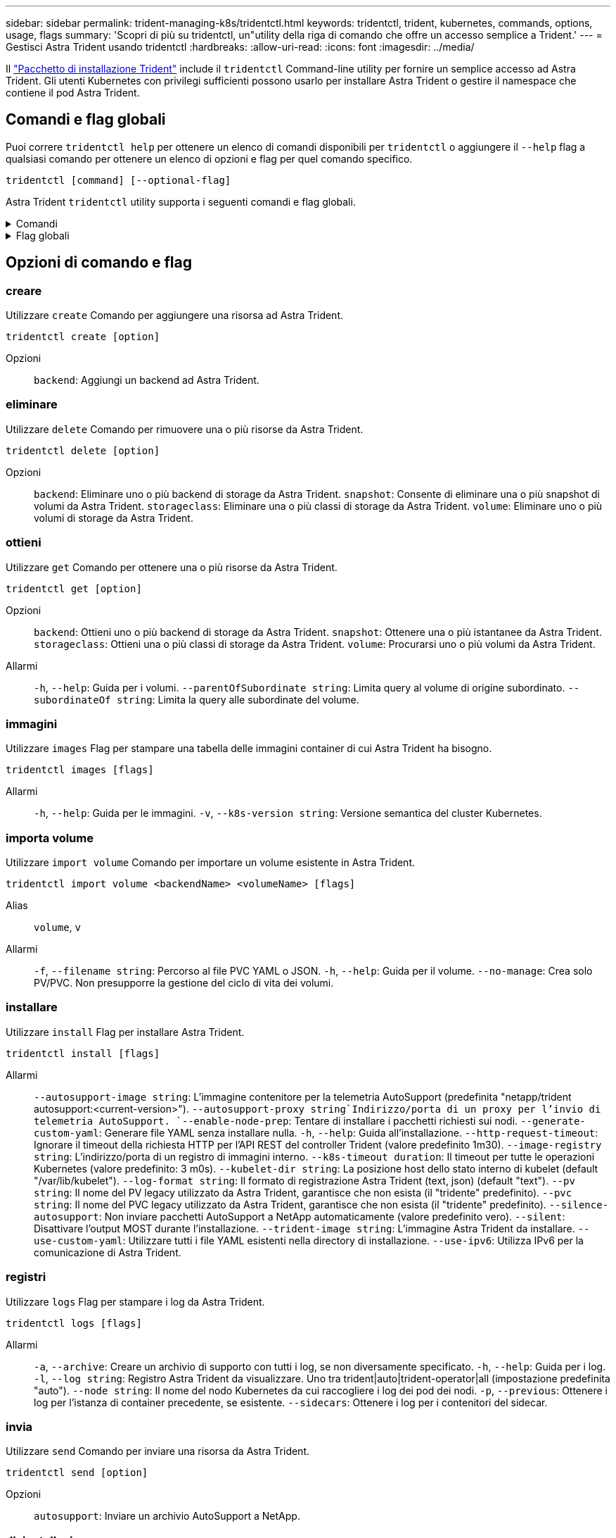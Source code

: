---
sidebar: sidebar 
permalink: trident-managing-k8s/tridentctl.html 
keywords: tridentctl, trident, kubernetes, commands, options, usage, flags 
summary: 'Scopri di più su tridentctl, un"utility della riga di comando che offre un accesso semplice a Trident.' 
---
= Gestisci Astra Trident usando tridentctl
:hardbreaks:
:allow-uri-read: 
:icons: font
:imagesdir: ../media/


[role="lead"]
Il https://github.com/NetApp/trident/releases["Pacchetto di installazione Trident"^] include il `tridentctl` Command-line utility per fornire un semplice accesso ad Astra Trident. Gli utenti Kubernetes con privilegi sufficienti possono usarlo per installare Astra Trident o gestire il namespace che contiene il pod Astra Trident.



== Comandi e flag globali

Puoi correre `tridentctl help` per ottenere un elenco di comandi disponibili per `tridentctl` o aggiungere il `--help` flag a qualsiasi comando per ottenere un elenco di opzioni e flag per quel comando specifico.

`tridentctl [command] [--optional-flag]`

Astra Trident `tridentctl` utility supporta i seguenti comandi e flag globali.

.Comandi
[%collapsible]
====
`create`:: Aggiungi una risorsa a Astra Trident.
`delete`:: Rimozione di una o più risorse da Astra Trident.
`get`:: Ottieni una o più risorse da Astra Trident.
`help`:: Aiuto su qualsiasi comando.
`images`:: Stampare una tabella delle immagini container di cui Astra Trident ha bisogno.
`import`:: Importa una risorsa esistente in Astra Trident.
`install`:: Installa Astra Trident.
`logs`:: Stampare i registri da Astra Trident.
`send`:: Invia una risorsa da Astra Trident.
`uninstall`:: Disinstallare Astra Trident.
`update`:: Modifica una risorsa in Astra Trident.
`update backend state`:: Sospendere temporaneamente le operazioni di backend.
`upgrade`:: Aggiorna una risorsa in Astra Trident.
`version`:: Stampa la versione di Astra Trident.


====
.Flag globali
[%collapsible]
====
`-d`, `--debug`:: Output di debug.
`-h`, `--help`:: Aiuto per `tridentctl`.
`-k`, `--kubeconfig string`:: Specificare `KUBECONFIG` Percorso per eseguire comandi in locale o da un cluster Kubernetes a un altro.
+
--

NOTE: In alternativa, è possibile esportare `KUBECONFIG` Variabile che indica un problema e un cluster Kubernetes specifici `tridentctl` comandi a quel cluster.

--
`-n`, `--namespace string`:: Namespace dell'implementazione di Astra Trident.
`-o`, `--output string`:: Formato di output. Uno tra json|yaml|name|wide|ps (impostazione predefinita).
`-s`, `--server string`:: Indirizzo/porta dell'interfaccia REST Astra Trident.
+
--

WARNING: L'interfaccia REST di Trident può essere configurata per l'ascolto e la distribuzione solo su 127.0.0.1 (per IPv4) o [::1] (per IPv6).

--


====


== Opzioni di comando e flag



=== creare

Utilizzare `create` Comando per aggiungere una risorsa ad Astra Trident.

`tridentctl create [option]`

Opzioni:: `backend`: Aggiungi un backend ad Astra Trident.




=== eliminare

Utilizzare `delete` Comando per rimuovere una o più risorse da Astra Trident.

`tridentctl delete [option]`

Opzioni:: `backend`: Eliminare uno o più backend di storage da Astra Trident.
`snapshot`: Consente di eliminare una o più snapshot di volumi da Astra Trident.
`storageclass`: Eliminare una o più classi di storage da Astra Trident.
`volume`: Eliminare uno o più volumi di storage da Astra Trident.




=== ottieni

Utilizzare `get` Comando per ottenere una o più risorse da Astra Trident.

`tridentctl get [option]`

Opzioni:: `backend`: Ottieni uno o più backend di storage da Astra Trident.
`snapshot`: Ottenere una o più istantanee da Astra Trident.
`storageclass`: Ottieni una o più classi di storage da Astra Trident.
`volume`: Procurarsi uno o più volumi da Astra Trident.
Allarmi:: `-h`, `--help`: Guida per i volumi.
`--parentOfSubordinate string`: Limita query al volume di origine subordinato.
`--subordinateOf string`: Limita la query alle subordinate del volume.




=== immagini

Utilizzare `images` Flag per stampare una tabella delle immagini container di cui Astra Trident ha bisogno.

`tridentctl images [flags]`

Allarmi:: `-h`, `--help`: Guida per le immagini.
`-v`, `--k8s-version string`: Versione semantica del cluster Kubernetes.




=== importa volume

Utilizzare `import volume` Comando per importare un volume esistente in Astra Trident.

`tridentctl import volume <backendName> <volumeName> [flags]`

Alias:: `volume`, `v`
Allarmi:: `-f`, `--filename string`: Percorso al file PVC YAML o JSON.
`-h`, `--help`: Guida per il volume.
`--no-manage`: Crea solo PV/PVC. Non presupporre la gestione del ciclo di vita dei volumi.




=== installare

Utilizzare `install` Flag per installare Astra Trident.

`tridentctl install [flags]`

Allarmi:: `--autosupport-image string`: L'immagine contenitore per la telemetria AutoSupport (predefinita "netapp/trident autosupport:<current-version>").
`--autosupport-proxy string`Indirizzo/porta di un proxy per l'invio di telemetria AutoSupport.
`--enable-node-prep`: Tentare di installare i pacchetti richiesti sui nodi.
`--generate-custom-yaml`: Generare file YAML senza installare nulla.
`-h`, `--help`: Guida all'installazione.
`--http-request-timeout`: Ignorare il timeout della richiesta HTTP per l'API REST del controller Trident (valore predefinito 1m30).
`--image-registry string`: L'indirizzo/porta di un registro di immagini interno.
`--k8s-timeout duration`: Il timeout per tutte le operazioni Kubernetes (valore predefinito: 3 m0s).
`--kubelet-dir string`: La posizione host dello stato interno di kubelet (default "/var/lib/kubelet").
`--log-format string`: Il formato di registrazione Astra Trident (text, json) (default "text").
`--pv string`: Il nome del PV legacy utilizzato da Astra Trident, garantisce che non esista (il "tridente" predefinito).
`--pvc string`: Il nome del PVC legacy utilizzato da Astra Trident, garantisce che non esista (il "tridente" predefinito).
`--silence-autosupport`: Non inviare pacchetti AutoSupport a NetApp automaticamente (valore predefinito vero).
`--silent`: Disattivare l'output MOST durante l'installazione.
`--trident-image string`: L'immagine Astra Trident da installare.
`--use-custom-yaml`: Utilizzare tutti i file YAML esistenti nella directory di installazione.
`--use-ipv6`: Utilizza IPv6 per la comunicazione di Astra Trident.




=== registri

Utilizzare `logs` Flag per stampare i log da Astra Trident.

`tridentctl logs [flags]`

Allarmi:: `-a`, `--archive`: Creare un archivio di supporto con tutti i log, se non diversamente specificato.
`-h`, `--help`: Guida per i log.
`-l`, `--log string`: Registro Astra Trident da visualizzare. Uno tra trident|auto|trident-operator|all (impostazione predefinita "auto").
`--node string`: Il nome del nodo Kubernetes da cui raccogliere i log dei pod dei nodi.
`-p`, `--previous`: Ottenere i log per l'istanza di container precedente, se esistente.
`--sidecars`: Ottenere i log per i contenitori del sidecar.




=== invia

Utilizzare `send` Comando per inviare una risorsa da Astra Trident.

`tridentctl send [option]`

Opzioni:: `autosupport`: Inviare un archivio AutoSupport a NetApp.




=== disinstallazione

Utilizzare `uninstall` Flag per disinstallare Astra Trident.

`tridentctl uninstall [flags]`

Allarmi:: `-h, --help`: Guida per la disinstallazione.
`--silent`: Disattivare la maggior parte dell'output durante la disinstallazione.




=== aggiornamento

Utilizzare `update` Comando per modificare una risorsa in Astra Trident.

`tridentctl update [option]`

Opzioni:: `backend`: Aggiornare un backend in Astra Trident.




=== aggiorna stato backend

Utilizzare `update backend state` comando per sospendere o riprendere le operazioni di backend.

`tridentctl update backend state <backend-name> [flag]`

Allarmi:: `-h`, `--help`: Guida per lo stato backend.
`--user-state`: Impostare su `suspended` per sospendere le operazioni di backend. Impostare su `normal` per riprendere le operazioni di backend. Quando è impostato su `suspended`:
+
--
* `AddVolume`, `CloneVolume`, `Import Volume`, `ResizeVolume` sono in pausa.
* `PublishVolume`, `UnPublishVolume`, `CreateSnapshot`, `GetSnapshot`, `RestoreSnapshot`, `DeleteSnapshot`, `RemoveVolume`, `GetVolumeExternal`, `ReconcileNodeAccess` rimangono disponibili.


--




=== versione

Utilizzare `version` contrassegni per stampare la versione di `tridentctl` E il servizio Running Trident.

`tridentctl version [flags]`

Allarmi:: `--client`: Solo versione client (non è richiesto alcun server).
`-h, --help`: Guida per la versione.


